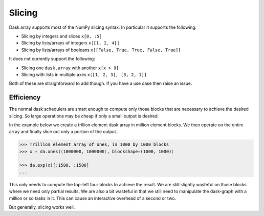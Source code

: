 Slicing
=======

Dask.array supports most of the NumPy slicing syntax.  In particular it
supports the following:

*  Slicing by integers and slices ``x[0, :5]``
*  Slicing by lists/arrays of integers  ``x[[1, 2, 4]]``
*  Slicing by lists/arrays of booleans ``x[[False, True, True, False, True]]``

It does not currently support the following:

*  Slicing one ``dask.array`` with another ``x[x > 0]``
*  Slicing with lists in multiple axes  ``x[[1, 2, 3], [3, 2, 1]]``

Both of these are straighforward to add though.  If you have a use case then
raise an issue.


Efficiency
----------

The normal dask schedulers are smart enough to compute only those blocks that
are necessary to achieve the desired slicing.  So large operations may be cheap
if only a small output is desired.

In the example below we create a trillion element dask array in million element
blocks.  We then operate on the entire array and finally slice out only a
portion of the output.

.. code-block:: python

   >>> Trillion element array of ones, in 1000 by 1000 blocks
   >>> x = da.ones((1000000, 1000000), blockshape=(1000, 1000))

   >>> da.exp(x)[:1500, :1500]
   ...

This only needs to compute the top-left four blocks to achieve the result.  We
are still slightly wasteful on those blocks where we need only partial results.
We are also a bit wasteful in that we still need to manipulate the dask-graph
with a million or so tasks in it.  This can cause an interactive overhead of a
second or two.

But generally, slicing works well.
